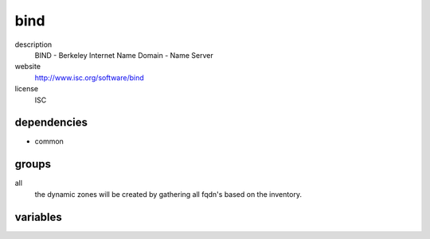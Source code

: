 bind
====

description
  BIND - Berkeley Internet Name Domain - Name Server

website
  http://www.isc.org/software/bind

license
  ISC

dependencies
------------

- common

groups
------

all
  the dynamic zones will be created by gathering all fqdn's based on the inventory.

variables
---------

.. code-block:: json
   'bindConfig': {
    // required: yes
    // description: rdnc key for dynamic dns updates
    'ddns-key': '<string>',
    // required: yes
    // description:
    'internal': {
      // required: yes
      // description: networks for acl zone "trusted"
      'acl': [
        '10.255.255.0/24'
      ],
      'zones': {
        'example.org': [
          // required: yes
          // description: name of record
          'name': 'sub',
          // required: yes
          // description; type
          'type': 'CNAME',
          // required: yes
          // description: target of dns record
          'data': 'foo.example.org'
        ]
      }
    },
    // required: yes
    // description: name server of SoA
    'soaNs': 'ns.example.org',
    // required: yes
    // description: contact address of SoA
    'soaContact': 'soa.example.org'
   }
